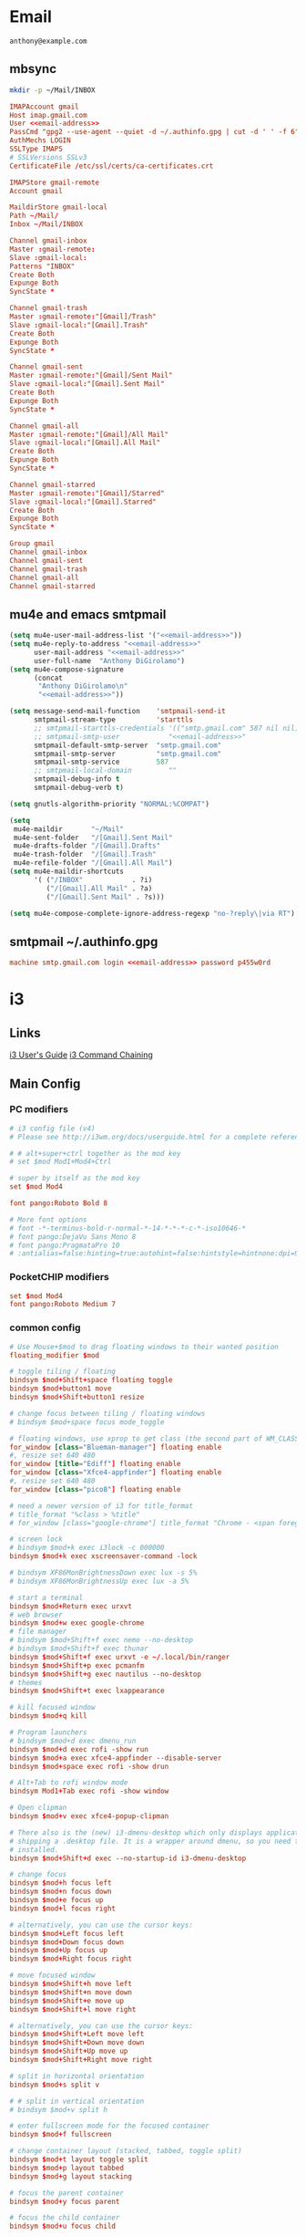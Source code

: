 #+STARTUP: content

* Email

 #+BEGIN_SRC fundamental :noweb-ref email-address
   anthony@example.com
 #+END_SRC

** mbsync

   #+BEGIN_SRC sh :results silent
     mkdir -p ~/Mail/INBOX
   #+END_SRC

   #+BEGIN_SRC conf :tangle ~/.mbsyncrc :noweb yes
     IMAPAccount gmail
     Host imap.gmail.com
     User <<email-address>>
     PassCmd "gpg2 --use-agent --quiet -d ~/.authinfo.gpg | cut -d ' ' -f 6"
     AuthMechs LOGIN
     SSLType IMAPS
     # SSLVersions SSLv3
     CertificateFile /etc/ssl/certs/ca-certificates.crt

     IMAPStore gmail-remote
     Account gmail

     MaildirStore gmail-local
     Path ~/Mail/
     Inbox ~/Mail/INBOX

     Channel gmail-inbox
     Master :gmail-remote:
     Slave :gmail-local:
     Patterns "INBOX"
     Create Both
     Expunge Both
     SyncState *

     Channel gmail-trash
     Master :gmail-remote:"[Gmail]/Trash"
     Slave :gmail-local:"[Gmail].Trash"
     Create Both
     Expunge Both
     SyncState *

     Channel gmail-sent
     Master :gmail-remote:"[Gmail]/Sent Mail"
     Slave :gmail-local:"[Gmail].Sent Mail"
     Create Both
     Expunge Both
     SyncState *

     Channel gmail-all
     Master :gmail-remote:"[Gmail]/All Mail"
     Slave :gmail-local:"[Gmail].All Mail"
     Create Both
     Expunge Both
     SyncState *

     Channel gmail-starred
     Master :gmail-remote:"[Gmail]/Starred"
     Slave :gmail-local:"[Gmail].Starred"
     Create Both
     Expunge Both
     SyncState *

     Group gmail
     Channel gmail-inbox
     Channel gmail-sent
     Channel gmail-trash
     Channel gmail-all
     Channel gmail-starred
   #+END_SRC

** mu4e and emacs smtpmail

   #+BEGIN_SRC emacs-lisp :tangle ~/.emacs.d/email-settings.el :noweb yes
     (setq mu4e-user-mail-address-list '("<<email-address>>"))
     (setq mu4e-reply-to-address "<<email-address>>"
           user-mail-address "<<email-address>>"
           user-full-name  "Anthony DiGirolamo")
     (setq mu4e-compose-signature
           (concat
            "Anthony DiGirolamo\n"
            "<<email-address>>"))

     (setq message-send-mail-function    'smtpmail-send-it
           smtpmail-stream-type          'starttls
           ;; smtpmail-starttls-credentials '(("smtp.gmail.com" 587 nil nil))
           ;; smtpmail-smtp-user            "<<email-address>>"
           smtpmail-default-smtp-server  "smtp.gmail.com"
           smtpmail-smtp-server          "smtp.gmail.com"
           smtpmail-smtp-service         587
           ;; smtpmail-local-domain         ""
           smtpmail-debug-info t
           smtpmail-debug-verb t)

     (setq gnutls-algorithm-priority "NORMAL:%COMPAT")

     (setq
      mu4e-maildir       "~/Mail"
      mu4e-sent-folder   "/[Gmail].Sent Mail"
      mu4e-drafts-folder "/[Gmail].Drafts"
      mu4e-trash-folder  "/[Gmail].Trash"
      mu4e-refile-folder "/[Gmail].All Mail")
     (setq mu4e-maildir-shortcuts
           '( ("/INBOX"            . ?i)
              ("/[Gmail].All Mail" . ?a)
              ("/[Gmail].Sent Mail" . ?s)))

     (setq mu4e-compose-complete-ignore-address-regexp "no-?reply\|via RT")
   #+END_SRC

** smtpmail ~/.authinfo.gpg

   #+BEGIN_SRC conf :tangle no :noweb yes
     machine smtp.gmail.com login <<email-address>> password p455w0rd
   #+END_SRC


* i3

** Links

  [[http://i3wm.org/docs/userguide.html][i3 User's Guide]]
  [[http://i3wm.org/docs/userguide.html#command_chaining][i3 Command Chaining]]


** Main Config

*** PC modifiers

   #+BEGIN_SRC conf :tangle (if (not amd/using-pocketchip) "~/.i3/config" "no") :mkdirp yes
     # i3 config file (v4)
     # Please see http://i3wm.org/docs/userguide.html for a complete reference!

     # # alt+super+ctrl together as the mod key
     # set $mod Mod1+Mod4+Ctrl

     # super by itself as the mod key
     set $mod Mod4

     font pango:Roboto Bold 8

     # More font options
     # font -*-terminus-bold-r-normal-*-14-*-*-*-c-*-iso10646-*
     # font pango:DejaVu Sans Mono 8
     # font pango:PragmataPro 10
     # :antialias=false:hinting=true:autohint=false:hintstyle=hintnone:dpi=96
   #+END_SRC

*** PocketCHIP modifiers

   #+BEGIN_SRC conf :tangle (if amd/using-pocketchip "~/.i3/config" "no") :mkdirp yes
     set $mod Mod4
     font pango:Roboto Medium 7
   #+END_SRC

*** common config

   #+BEGIN_SRC conf :tangle ~/.i3/config :mkdirp yes
     # Use Mouse+$mod to drag floating windows to their wanted position
     floating_modifier $mod

     # toggle tiling / floating
     bindsym $mod+Shift+space floating toggle
     bindsym $mod+button1 move
     bindsym $mod+Shift+button1 resize

     # change focus between tiling / floating windows
     # bindsym $mod+space focus mode_toggle

     # floating windows, use xprop to get class (the second part of WM_CLASS) or use title=
     for_window [class="Blueman-manager"] floating enable
     #, resize set 640 480
     for_window [title="Ediff"] floating enable
     for_window [class="Xfce4-appfinder"] floating enable
     #, resize set 640 480
     for_window [class="pico8"] floating enable

     # need a newer version of i3 for title_format
     # title_format "%class > %title"
     # for_window [class="google-chrome"] title_format "Chrome - <span foreground='red'>%title</span>"

     # screen lock
     # bindsym $mod+k exec i3lock -c 000000
     bindsym $mod+k exec xscreensaver-command -lock

     # bindsym XF86MonBrightnessDown exec lux -s 5%
     # bindsym XF86MonBrightnessUp exec lux -a 5%

     # start a terminal
     bindsym $mod+Return exec urxvt
     # web browser
     bindsym $mod+w exec google-chrome
     # file manager
     # bindsym $mod+Shift+f exec nemo --no-desktop
     # bindsym $mod+Shift+f exec thunar
     bindsym $mod+Shift+f exec urxvt -e ~/.local/bin/ranger
     bindsym $mod+Shift+p exec pcmanfm
     bindsym $mod+Shift+g exec nautilus --no-desktop
     # themes
     bindsym $mod+Shift+t exec lxappearance

     # kill focused window
     bindsym $mod+q kill

     # Program launchers
     # bindsym $mod+d exec dmenu_run
     bindsym $mod+d exec rofi -show run
     bindsym $mod+a exec xfce4-appfinder --disable-server
     bindsym $mod+space exec rofi -show drun

     # Alt+Tab to rofi window mode
     bindsym Mod1+Tab exec rofi -show window

     # Open clipman
     bindsym $mod+v exec xfce4-popup-clipman

     # There also is the (new) i3-dmenu-desktop which only displays applications
     # shipping a .desktop file. It is a wrapper around dmenu, so you need that
     # installed.
     bindsym $mod+Shift+d exec --no-startup-id i3-dmenu-desktop

     # change focus
     bindsym $mod+h focus left
     bindsym $mod+n focus down
     bindsym $mod+e focus up
     bindsym $mod+l focus right

     # alternatively, you can use the cursor keys:
     bindsym $mod+Left focus left
     bindsym $mod+Down focus down
     bindsym $mod+Up focus up
     bindsym $mod+Right focus right

     # move focused window
     bindsym $mod+Shift+h move left
     bindsym $mod+Shift+n move down
     bindsym $mod+Shift+e move up
     bindsym $mod+Shift+l move right

     # alternatively, you can use the cursor keys:
     bindsym $mod+Shift+Left move left
     bindsym $mod+Shift+Down move down
     bindsym $mod+Shift+Up move up
     bindsym $mod+Shift+Right move right

     # split in horizontal orientation
     bindsym $mod+s split v

     # # split in vertical orientation
     # bindsym $mod+v split h

     # enter fullscreen mode for the focused container
     bindsym $mod+f fullscreen

     # change container layout (stacked, tabbed, toggle split)
     bindsym $mod+t layout toggle split
     bindsym $mod+p layout tabbed
     bindsym $mod+g layout stacking

     # focus the parent container
     bindsym $mod+y focus parent

     # focus the child container
     bindsym $mod+u focus child

     # switch to workspace
     bindsym $mod+1 workspace 1
     bindsym $mod+2 workspace 2
     bindsym $mod+3 workspace 3
     bindsym $mod+4 workspace 4
     bindsym $mod+5 workspace 5
     bindsym $mod+6 workspace 6
     bindsym $mod+7 workspace 7
     bindsym $mod+8 workspace 8
     bindsym $mod+9 workspace 9
     bindsym $mod+0 workspace 10

     bindsym $mod+Tab workspace back_and_forth

     # move focused container to workspace
     bindsym $mod+Shift+1 move container to workspace 1
     bindsym $mod+Shift+2 move container to workspace 2
     bindsym $mod+Shift+3 move container to workspace 3
     bindsym $mod+Shift+4 move container to workspace 4
     bindsym $mod+Shift+5 move container to workspace 5
     bindsym $mod+Shift+6 move container to workspace 6
     bindsym $mod+Shift+7 move container to workspace 7
     bindsym $mod+Shift+8 move container to workspace 8
     bindsym $mod+Shift+9 move container to workspace 9
     bindsym $mod+Shift+0 move container to workspace 10

     bindsym $mod+Shift+Tab move container to workspace back_and_forth

     # reload the configuration file
     bindsym $mod+Shift+c reload
     # restart i3 inplace (preserves your layout/session, can be used to upgrade i3)
     bindsym $mod+Shift+r restart
     # exit i3 (logs you out of your X session)
     bindsym $mod+Shift+q exec "i3-nagbar -t warning -m 'You pressed the exit shortcut. Do you really want to exit i3? This will end your X session.' -b 'Yes, exit i3' 'i3-msg exit'"

     set $mode_change CHANGE: [h]orizontal  [v]ertical  [t]abbed  [s]tacked  [f]loat  [b]order  [g]rid  [o]nly
     bindsym $mod+c mode "$mode_change"

     mode "$mode_change" {
         bindsym t layout tabbed; mode "default"
         bindsym s layout stacking; mode "default"
         bindsym h layout splith; mode "default"
         bindsym v layout splitv; mode "default"

         bindsym p mode "$mode_change_parent"

         bindsym f floating toggle; mode "default"
         bindsym b border toggle; mode "default"

         bindsym o focus parent;  layout tabbed; focus child;   layout stacking; mode "default"
         bindsym g layout splitv; focus parent;  layout splith; focus child;     mode "default"

         bindsym Escape mode "default"
         bindsym Return mode "default"
         bindsym q mode "default"
     }

     set $mode_change_parent CHANGE PARENT: [h]orizontal  [v]ertical  [t]abbed  [s]tacked
     mode "$mode_change_parent" {
         bindsym t focus parent; layout tabbed;   focus child; mode "default"
         bindsym s focus parent; layout stacking; focus child; mode "default"
         bindsym h focus parent; layout splith;   focus child; mode "default"
         bindsym v focus parent; layout splitv;   focus child; mode "default"
         bindsym Escape mode "default"
         bindsym Return mode "default"
         bindsym q mode "default"
     }

     bindsym $mod+Shift+o resize shrink width 640 px or 25 ppt; focus right; resize grow width 640 px or 25 ppt; move right
     bindsym $mod+o focus left; focus parent; move right; move right; focus child; resize grow width 640 px or 25 ppt
     bindsym $mod+m move right; focus up; move left; focus right

     # Make the currently focused window a scratchpad
     bindsym $mod+Shift+minus move scratchpad
     # Show the first scratchpad window
     bindsym $mod+minus scratchpad show

     bindsym $mod+b border toggle

     # resize window (you can also use the mouse for that)
     mode "resize" {
             # These bindings trigger as soon as you enter the resize mode

             # Pressing left will shrink the window’s width.
             # Pressing right will grow the window’s width.
             # Pressing up will shrink the window’s height.
             # Pressing down will grow the window’s height.
             bindsym h resize shrink width 5 px or 5 ppt
             bindsym n resize grow height 5 px or 5 ppt
             bindsym e resize shrink height 5 px or 5 ppt
             bindsym l resize grow width 5 px or 5 ppt

             # same bindings, but for the arrow keys
             bindsym Left resize shrink width 5 px or 5 ppt
             bindsym Down resize grow height 5 px or 5 ppt
             bindsym Up resize shrink height 5 px or 5 ppt
             bindsym Right resize grow width 5 px or 5 ppt

             # back to normal: Enter or Escape or r
             bindsym Escape mode "default"
             bindsym Return mode "default"
             bindsym r mode "default"
             bindsym q mode "default"
     }

     bindsym $mod+r mode "resize"

     # Start i3bar to display a workspace bar (plus the system information i3status
     # finds out, if available)
     # bar {
     #         status_command i3status
     #         position bottom
     # }

     # border style for new windows: normal or pixel <<size>>
     # new_window normal
     new_window pixel 1
     # hide_edge_borders none|vertical|horizontal|both
     hide_edge_borders none

     # class                 border  backgr. text    indicator child_border
     # # numix chrome theme
     # client.focused          #2d2d2d #2d2d2d #00ffff #9575cd   #aa00ff
     # # last focused split
     # client.focused_inactive #424242 #424242 #969696 #292d2e   #222222
     # client.unfocused        #969696 #969696 #2d2d2d #484e50   #5f676a

     # # bright blue
     # # class                 border  backgr. text    indicator child_border
     # client.focused          #aae3fa #aae3fa #2196f3 #3f51b5   #FFFFFF
     # client.focused_inactive #FFFFFF #FFFFFF #37a4d6 #FFFFFF   #FFFFFF
     # client.unfocused        #FFFFFF #FFFFFF #EEEEEE #FFFFFF   #FFFFFF
     # client.urgent           #FFFFFF #ff9388 #ffffff #ff9388   #ff9388
     # client.background       #FFFFFF

     # # numix gray
     # # class                 border  backgr. text    indicator child_border
     # client.focused          #424242 #424242 #aae3fa #37a4d6   #424242
     # client.focused_inactive #2d2d2d #2d2d2d #37a4d6 #444444   #2d2d2d
     # client.unfocused        #2d2d2d #2d2d2d #777777 #444444   #2d2d2d
     # client.urgent           #2f343a #d64937 #ffffff #d64937   #d64937
     # client.background       #37474F

     # # numix blue
     # # class                 border  backgr. text    indicator child_border
     # client.focused          #37a4d6 #37a4d6 #2d2d2d #aae3fa   #37a4d6
     # client.focused_inactive #2d2d2d #2d2d2d #37a4d6 #444444   #2d2d2d
     # client.unfocused        #2d2d2d #2d2d2d #777777 #444444   #2d2d2d
     # client.urgent           #2f343a #d64937 #ffffff #d64937   #d64937
     # client.background       #37474F

     # # numix green
     # # class                 border  backgr. text    indicator child_border
     # client.focused          #0f9d58 #0f9d58 #2d2d2d #17f288   #0f9d58
     # client.focused_inactive #2d2d2d #2d2d2d #0f9d58 #444444   #2d2d2d
     # client.unfocused        #2d2d2d #2d2d2d #777777 #444444   #2d2d2d
     # client.urgent           #2f343a #d64937 #ffffff #d64937   #d64937
     # client.background       #37474F

     # # numix red
     # client.focused          #d64937 #d64937 #2d2d2d #ff9388   #d64937
     # client.focused_inactive #2d2d2d #2d2d2d #d64937 #444444   #2d2d2d
     # client.unfocused        #2d2d2d #2d2d2d #777777 #444444   #2d2d2d
     # client.urgent           #2f343a #ff3e2b #ffffff #ff3e2b   #ff3e2b
     # client.background       #37474F

     # Other Colors
     # bright blue
     # client.focused          #2196f3 #2196f3 #ffffff #9575cd   #aa00ff
     # client.focused_inactive #3f51b5 #3f51b5 #ffffff #484e50   #5f676a

     # bright blue background
     # class                 border  backgr. text    indicator child_border
     client.focused          #2196f3 #2196f3 #f5f5f5 #aa00ff   #2196f3
     client.focused_inactive #3f51b5 #3f51b5 #f5f5f5 #5f676a   #3f51b5
     client.unfocused        #f5f5f5 #f5f5f5 #969696 #f5f5f5   #f5f5f5
     client.urgent           #f5f5f5 #ff9388 #f5f5f5 #ff9388   #ff9388
     client.background       #f5f5f5

     # # bright blue text w/ gray background
     # # class                 border  backgr. text    indicator child_border
     # client.focused          #cccccc #cccccc #2196f3 #aa00ff   #2196f3
     # client.focused_inactive #cccccc #cccccc #3f51b5 #5f676a   #3f51b5
     # client.unfocused        #f5f5f5 #f5f5f5 #969696 #f5f5f5   #f5f5f5
     # client.urgent           #f5f5f5 #ff9388 #f5f5f5 #ff9388   #ff9388
     # client.background       #f5f5f5

     # grayish
     # client.focused          #607d8b #607d8b #ffffff #9575cd   #aa00ff
     # client.focused_inactive #455a64 #455a64 #ffffff #484e50   #5f676a

     # flatui green/teal
     # client.focused          #1abc9c #1abc9c #ffffff #9575cd   #aa00ff
     # client.focused_inactive #8cddcd #8cddcd #ffffff #484e50   #5f676a

     # client.placeholder      #000000 #0c0c0c #ffffff #000000   #0c0c0c

     exec urxvt
   #+END_SRC

*** PC start-up apps

   #+BEGIN_SRC conf :tangle (if (not amd/using-pocketchip) "~/.i3/config" "no") :mkdirp yes
     # exec --no-startup-id xset r rate 200 30
     # exec --no-startup-id feh --bg-fill $HOME/Pictures/autum.jpg

     # exec nm-applet
     # exec blueman-applet

     # exec xfce4-clipman

     # exec cinnamon-settings-daemon # use lxappearance instead

     # exec xscreensaver

     # exec --no-startup-id xinput set-prop "anthony’s trackpad" "Synaptics Two-Finger Scrolling" 1, 1
     # exec --no-startup-id xinput set-prop "anthony’s trackpad" "Synaptics Scrolling Distance" -156, -156
   #+END_SRC


** i3status

   #+NAME: interface
   #+BEGIN_SRC sh :cache yes
     ls /proc/sys/net/ipv4/conf/ | grep -v -E '(all|lo|default)'
   #+END_SRC

   #+BEGIN_SRC conf :tangle ~/.i3status.conf :noweb yes
     # i3status configuration file.
     # see "man i3status" for documentation.

     # It is important that this file is edited as UTF-8.
     # The following line should contain a sharp s:
     # ß
     # If the above line is not correctly displayed, fix your editor first!

     general {
             colors = true
             interval = 5
     }

     # order += "disk /"
     # order += "run_watch DHCP"
     # order += "run_watch VPN"
     order += "wireless wlan0"
     order += "ethernet <<interface()>>"
     order += "ipv6"
     # order += "battery 0"
     order += "load"
     order += "tztime local"

     wireless wlan0 {
             format_up = "wifi: (%quality at %essid) %ip"
             format_down = "wifi: down"
     }

     ethernet <<interface()>> {
             # if you use %speed, i3status requires root privileges
             format_up = "eth: %ip (%speed)"
             format_down = "eth: down"
     }

     battery 0 {
             format = "%status %percentage %remaining"
     }

     run_watch DHCP {
             pidfile = "/var/run/dhclient*.pid"
     }

     run_watch VPN {
             pidfile = "/var/run/vpnc/pid"
     }

     tztime local {
             format = "%Y-%m-%d %H:%M"
     }

     load {
             format = "%1min"
     }

     disk "/" {
             format = "%avail"
     }
   #+END_SRC


* Fish

  #+BEGIN_SRC fish :tangle "~/.config/fish/config.fish" :mkdirp yes
    function fish_title
      true
    end

    function fish_user_key_bindings
      # Default Bindings
      #   Alt+Up or Down to move through last argument history
      #   Alt+Left or Right to move through dirhist

      # Alt+Ctrl+n or e to move through last argument history
      bind \e\cn history-token-search-forward
      bind \e\ce history-token-search-backward
      bind -M insert \e\cn history-token-search-forward
      bind -M insert \e\ce history-token-search-backward

      # Alt+Ctrl+h or l to move through dirhist
      bind \e\ch prevd-or-backward-word
      bind \e\cl nextd-or-forward-word
      bind -M insert \e\ch prevd-or-backward-word
      bind -M insert \e\cl nextd-or-forward-word

      # Ctrl-e accept current completion
      bind -M insert \ce forward-char

      # sync history accross sessions before reverse history search
      bind -k up 'history --merge; up-or-search'
      bind -M insert -k up 'history --merge; up-or-search'

      # Also Use Ctrl-p and Ctrl-n for reverse history search
      bind -M insert \cp 'history --merge; up-or-search'
      bind -M insert \cn down-or-search
      bind \cp 'history --merge; up-or-search'
      bind \cn down-or-search
    end

    if set -q INSIDE_EMACS
      fish_default_key_bindings
    else
      fish_vi_key_bindings
    end

    # Prepend PATH variable
    set -x PATH $HOME/.local/bin $PATH
    set -x PATH $HOME/.rbenv/bin $PATH
    set -x PATH $HOME/.cargo/bin $PATH
    set -x PATH $HOME/.luarocks/bin $PATH
    set -x PATH $HOME/.npm-packages/bin $PATH
    set -x fish_color_history_current yellow
    set -x SHELL fish

    function set-my-aliases
      alias lltr='ll -tr'
      alias llsr='ll -Sr'
      alias lla='ls -lha'
      alias ll='ls -lh'
      alias la='ls -a'
      alias l='ls -CF'

      alias u='cd ..'

      alias gll='git log --abbrev-commit --graph --decorate --date=relative --all --pretty=format:\'%Cred%h%Creset -%C(yellow)%d%Creset %s %Cgreen(%cr) %C(bold blue)<%an>%Creset\''
      alias gs='git status'
      alias ga='git add'
      alias gc='git commit'
      alias gca='git commit -a'
      alias gwd='git diff'
      alias gwdc='git diff --cached'
      alias gp='git pull'
      alias gpp='git push'
      alias gco='git checkout'

      # fish specific aliases
      alias o=prevd
      alias d=dirh
      alias pd=prevd
      alias nd=nextd

      function h --description "merge history from other sessions and display with less"
        history --merge
        history
      end

      function setinputprefs
        xset r rate 200 30
        if xinput list --name-only | grep -qs 'anthony’s trackpad'
          xinput set-prop 'anthony’s trackpad' 'Synaptics Two-Finger Scrolling' 1, 1
          xinput set-prop 'anthony’s trackpad' 'Synaptics Scrolling Distance' -156, -156
        end
      end

      function continually-setinputprefs
        while true
          setinputprefs
          sleep 180
        end
      end

      function setgitauthor
        git config user.name "AnthonyDiGirolamo"
        git config user.email "anthony.digirolamo@gmail.com"
      end

      # Disable CTRL-S Freeze
      stty -ixon
      alias v='vim'
      alias tmux='tmux -2'

      if test -d $EMACSHOMEPREFIX
        set -x PATH $EMACSHOMEPREFIX $PATH
      end

      if string match -q -r 'Darwin' (uname -a)
        alias emacs='/Applications/Emacs.app/Contents/MacOS/Emacs'
      end

      alias ew="emacs-w32 &"
      alias e="emacs -nw"
      alias eg="emacs &"
      alias ed="emacs --daemon"
      alias ec="emacsclient --alternate-editor='' -nw"
      alias ecg="emacsclient --alternate-editor='' --no-wait --create-frame"

      set -x EDITOR "vim"

      if which emacsclient 1>/dev/null
        if test -z $DISPLAY
            # no display
            set -x EDITOR "emacsclient --alternate-editor='' -nw"
        else
            # display set
            set -x EDITOR "emacsclient --alternate-editor='' --no-wait --create-frame"
        end
      end

      set -x VISUAL $EDITOR
    end
    set-my-aliases

    # function dl --description "always vertical dirh"
    #   for dir in $dirprev
    #     echo $dir
    #   end
    #   set_color cyan
    #   echo (pwd)
    #   set_color normal
    #   for dir in $dirnext
    #     echo $dir
    #   end
    # end

    # Prompt Setup
    set using_android 0
    if string match -q -r 'Android' (uname -a)
      set using_android 1
    end

    set powerline_right_arrow ''
    if set -q INSIDE_EMACS; or string match -q -r 'raspberrypi|chip' (uname -a)
      set powerline_right_arrow ''
    end

    set powerline_insert 5f5fff
    set powerline_blue1 5f87ff
    set powerline_blue2 87afff
    set powerline_blue3 dfdfff

    function fish_prompt
      set_color -b $powerline_blue1 black
      if test 1 != $using_android
        printf ' %s@%s ' (whoami) (hostname|cut -d .  -f 1)
      else
        echo -n ' '
      end

      set_color -b $powerline_blue2 $powerline_blue1
      echo -n $powerline_right_arrow

      set_color -b $powerline_blue2 black
      echo -n '' (prompt_pwd) ''

      # if test -e .git
      if set branch (git rev-parse --abbrev-ref HEAD 2>/dev/null)
        set_color -b $powerline_blue3 $powerline_blue2
        echo -n $powerline_right_arrow

        set_color -b $powerline_blue3 black
        echo -n '' $branch ''

        set_color -b normal $powerline_blue3
        echo -n $powerline_right_arrow
      else
        set_color -b normal $powerline_blue2
        echo -n $powerline_right_arrow
      end

      echo -n ' '
      set_color normal
    end

    # The fish_mode_prompt function is prepended to the prompt
    function fish_mode_prompt --description "Displays the current mode"
      # Do nothing if not in vi mode
      if test "$fish_key_bindings" = "fish_vi_key_bindings"
        switch $fish_bind_mode
          case default
            set_color --bold --background red white
            echo ' N '
            set_color --background $powerline_blue1 red
          case insert
            set_color --bold --background $powerline_insert white
            echo ' I '
            set_color --background $powerline_blue1 $powerline_insert
          case replace-one
            set_color --bold --background green white
            echo ' R '
            set_color --background $powerline_blue1 green
          case visual
            set_color --bold --background magenta white
            echo ' V '
            set_color --background $powerline_blue1 magenta
        end
        echo $powerline_right_arrow
      end
        set_color normal
    end

    function source-bash-aliases --description "Try to source bash aliases, not fully working"
      bash -i -c 'alias' > ~/.active_aliases
      for line in (cat ~/.active_aliases) # | grep 'vim\|emacs'
        set_color -b normal $powerline_blue2
        echo $line
        set_color -b normal normal
        eval "$line"
      end
      rm -f ~/.active_aliases
    end
  #+END_SRC


* Ranger

  - http://ranger.nongnu.org/
  - https://github.com/ranger/ranger

  #+BEGIN_SRC conf :tangle "~/.config/ranger/rc.conf" :mkdirp yes
    # ===================================================================
    # This file contains the default startup commands for ranger.
    # To change them, it is recommended to create the file
    # ~/.config/ranger/rc.conf and add your custom commands there.
    #
    # If you copy this whole file there, you may want to set the environment
    # variable RANGER_LOAD_DEFAULT_RC to FALSE to avoid loading it twice.
    #
    # The purpose of this file is mainly to define keybindings and settings.
    # For running more complex python code, please create a plugin in "plugins/" or
    # a command in "commands.py".
    #
    # Each line is a command that will be run before the user interface
    # is initialized.  As a result, you can not use commands which rely
    # on the UI such as :delete or :mark.
    # ===================================================================

    # ===================================================================
    # == Options
    # ===================================================================

    # Which viewmode should be used?  Possible values are:
    #     miller: Use miller columns which show multiple levels of the hierarchy
    #     multipane: Midnight-commander like multipane view showing all tabs next
    #                to each other
    set viewmode miller
    #set viewmode multipane

    # How many columns are there, and what are their relative widths?
    set column_ratios 1,3,4

    # Which files should be hidden? (regular expression)
    set hidden_filter ^\.|\.(?:pyc|pyo|bak|swp)$|^lost\+found$|^__(py)?cache__$

    # Show hidden files? You can toggle this by typing 'zh'
    set show_hidden false

    # Ask for a confirmation when running the "delete" command?
    # Valid values are "always", "never", "multiple" (default)
    # With "multiple", ranger will ask only if you delete multiple files at once.
    set confirm_on_delete multiple

    # Which script is used to generate file previews?
    # ranger ships with scope.sh, a script that calls external programs (see
    # README.md for dependencies) to preview images, archives, etc.
    set preview_script ~/.config/ranger/scope.sh

    # Use the external preview script or display simple plain text or image previews?
    set use_preview_script true

    # Automatically count files in the directory, even before entering them?
    set automatically_count_files true

    # Open all images in this directory when running certain image viewers
    # like feh or sxiv?  You can still open selected files by marking them.
    set open_all_images true

    # Be aware of version control systems and display information.
    set vcs_aware false

    # State of the three backends git, hg, bzr. The possible states are
    # disabled, local (only show local info), enabled (show local and remote
    # information).
    set vcs_backend_git enabled
    set vcs_backend_hg disabled
    set vcs_backend_bzr disabled

    # Use one of the supported image preview protocols
    set preview_images true

    # Set the preview image method. Supported methods:
    #
    # * w3m (default):
    #   Preview images in full color with the external command "w3mimgpreview"?
    #   This requires the console web browser "w3m" and a supported terminal.
    #   It has been successfully tested with "xterm" and "urxvt" without tmux.
    #
    # * iterm2:
    #   Preview images in full color using iTerm2 image previews
    #   (http://iterm2.com/images.html). This requires using iTerm2 compiled
    #   with image preview support.
    #
    # * urxvt:
    #   Preview images in full color using urxvt image backgrounds. This
    #   requires using urxvt compiled with pixbuf support.
    #
    # * urxvt-full:
    #   The same as urxvt but utilizing not only the preview pane but the
    #   whole terminal window.
    set preview_images_method urxvt

    # Use a unicode "..." character to mark cut-off filenames?
    set unicode_ellipsis false

    # Show dotfiles in the bookmark preview box?
    set show_hidden_bookmarks true

    # Which colorscheme to use?  These colorschemes are available by default:
    # default, jungle, snow, solarized
    set colorscheme default

    # Preview files on the rightmost column?
    # And collapse (shrink) the last column if there is nothing to preview?
    set preview_files true
    set preview_directories true
    set collapse_preview true

    # Save the console history on exit?
    set save_console_history true

    # Draw the status bar on top of the browser window (default: bottom)
    set status_bar_on_top false

    # Draw a progress bar in the status bar which displays the average state of all
    # currently running tasks which support progress bars?
    set draw_progress_bar_in_status_bar true

    # Draw borders around columns?
    set draw_borders false

    # Display the directory name in tabs?
    set dirname_in_tabs false

    # Enable the mouse support?
    set mouse_enabled true

    # Display the file size in the main column or status bar?
    set display_size_in_main_column true
    set display_size_in_status_bar true

    # Display files tags in all columns or only in main column?
    set display_tags_in_all_columns true

    # Set a title for the window?
    set update_title false

    # Set the title to "ranger" in the tmux program?
    set update_tmux_title false

    # Shorten the title if it gets long?  The number defines how many
    # directories are displayed at once, 0 turns off this feature.
    set shorten_title 3

    # Abbreviate $HOME with ~ in the titlebar (first line) of ranger?
    set tilde_in_titlebar false

    # How many directory-changes or console-commands should be kept in history?
    set max_history_size 20
    set max_console_history_size 50

    # Try to keep so much space between the top/bottom border when scrolling:
    set scroll_offset 8

    # Flush the input after each key hit?  (Noticeable when ranger lags)
    set flushinput true

    # Padding on the right when there's no preview?
    # This allows you to click into the space to run the file.
    set padding_right true

    # Save bookmarks (used with mX and `X) instantly?
    # This helps to synchronize bookmarks between multiple ranger
    # instances but leads to *slight* performance loss.
    # When false, bookmarks are saved when ranger is exited.
    set autosave_bookmarks true

    # You can display the "real" cumulative size of directories by using the
    # command :get_cumulative_size or typing "dc".  The size is expensive to
    # calculate and will not be updated automatically.  You can choose
    # to update it automatically though by turning on this option:
    set autoupdate_cumulative_size false

    # Turning this on makes sense for screen readers:
    set show_cursor false

    # One of: size, natural, basename, atime, ctime, mtime, type, random
    set sort natural

    # Additional sorting options
    set sort_reverse false
    set sort_case_insensitive true
    set sort_directories_first true
    set sort_unicode false

    # Enable this if key combinations with the Alt Key don't work for you.
    # (Especially on xterm)
    set xterm_alt_key false

    # Whether to include bookmarks in cd command
    set cd_bookmarks true

    # Avoid previewing files larger than this size, in bytes.  Use a value of 0 to
    # disable this feature.
    set preview_max_size 0

    # Add the highlighted file to the path in the titlebar
    set show_selection_in_titlebar true

    # The delay that ranger idly waits for user input, in milliseconds, with a
    # resolution of 100ms.  Lower delay reduces lag between directory updates but
    # increases CPU load.
    set idle_delay 2000

    # When the metadata manager module looks for metadata, should it only look for
    # a ".metadata.json" file in the current directory, or do a deep search and
    # check all directories above the current one as well?
    set metadata_deep_search false

    # Clear all existing filters when leaving a directory
    set clear_filters_on_dir_change false

    # Disable displaying line numbers in main column
    set line_numbers false

    # ===================================================================
    # == Local Options
    # ===================================================================
    # You can set local options that only affect a single directory.

    # Examples:
    # setlocal path=~/downloads sort mtime

    # ===================================================================
    # == Command Aliases in the Console
    # ===================================================================

    alias e    edit
    alias q    quit
    alias q!   quitall
    alias qa   quitall
    alias qall quitall
    alias setl setlocal

    alias filter     scout -prt
    alias find       scout -aeit
    alias mark       scout -mr
    alias unmark     scout -Mr
    alias search     scout -rs
    alias search_inc scout -rts
    alias travel     scout -aefiklst

    # ===================================================================
    # == Define keys for the browser
    # ===================================================================

    # Basic
    map     Q quit!
    map     q quit
    copymap q ZZ ZQ

    map R     reload_cwd
    map <C-r> reset
    map <C-l> redraw_window
    map <C-c> abort
    map <esc> change_mode normal
    map ~ set viewmode!

    map i display_file
    map ? help
    map W display_log
    map w taskview_open
    map S shell $SHELL

    map :  console
    map ;  console
    map !  console shell%space
    map @  console -p6 shell  %%s
    map #  console shell -p%space
    map s  console shell%space
    map r  chain draw_possible_programs; console open_with%%space
    map f  console find%space
    map cd console cd%space

    # Change the line mode
    map Mf linemode filename
    map Mi linemode fileinfo
    map Mm linemode mtime
    map Mp linemode permissions
    map Ms linemode sizemtime
    map Mt linemode metatitle

    # Tagging / Marking
    map t       tag_toggle
    map ut      tag_remove
    map "<any>  tag_toggle tag=%any
    map <Space> mark_files toggle=True
    map v       mark_files all=True toggle=True
    map uv      mark_files all=True val=False
    map V       toggle_visual_mode
    map uV      toggle_visual_mode reverse=True

    # For the nostalgics: Midnight Commander bindings
    map <F1> help
    map <F3> display_file
    map <F4> edit
    map <F5> copy
    map <F6> cut
    map <F7> console mkdir%space
    map <F8> console delete
    map <F10> exit

    # In case you work on a keyboard with dvorak layout
    map <UP>       move up=1
    map <DOWN>     move down=1
    map <LEFT>     move left=1
    map <RIGHT>    move right=1
    map <HOME>     move to=0
    map <END>      move to=-1
    map <PAGEDOWN> move down=1   pages=True
    map <PAGEUP>   move up=1     pages=True
    map <CR>       move right=1
    #map <DELETE>   console delete
    map <INSERT>   console touch%space

    # VIM-like
    copymap <UP>       e
    copymap <DOWN>     n
    copymap <LEFT>     h
    copymap <RIGHT>    l
    copymap <HOME>     gg
    copymap <END>      G
    copymap <PAGEDOWN> <C-F>
    copymap <PAGEUP>   <C-B>

    map N  move down=0.5  pages=True
    map E  move up=0.5    pages=True
    copymap N <C-D>
    copymap E <C-U>

    # Jumping around
    map H     history_go -1
    map L     history_go 1
    map ]     move_parent 1
    map [     move_parent -1
    map }     traverse

    map gh cd ~
    map ge cd /etc
    map gu cd /usr
    map gd cd /dev
    map gl cd -r .
    map gL cd -r %f
    map go cd /opt
    map gv cd /var
    map gm cd /media
    map gM cd /mnt
    map gs cd /srv
    map gr cd /
    map gR eval fm.cd(ranger.RANGERDIR)
    map g/ cd /
    map g? cd /usr/share/doc/ranger

    # External Programs
    # map E  edit
    map du shell -p du --max-depth=1 -h --apparent-size
    map dU shell -p du --max-depth=1 -h --apparent-size | sort -rh
    map yp shell -f echo -n %d/%f | xsel -i; xsel -o | xsel -i -b
    map yd shell -f echo -n %d    | xsel -i; xsel -o | xsel -i -b
    map yn shell -f echo -n %f    | xsel -i; xsel -o | xsel -i -b

    # Filesystem Operations
    map =  chmod

    map cw console rename%space
    map a  rename_append
    map A  eval fm.open_console('rename ' + fm.thisfile.relative_path.replace("%", "%%"))
    map I  eval fm.open_console('rename ' + fm.thisfile.relative_path.replace("%", "%%"), position=7)

    map pp paste
    map po paste overwrite=True
    map pP paste append=True
    map pO paste overwrite=True append=True
    map pl paste_symlink relative=False
    map pL paste_symlink relative=True
    map phl paste_hardlink
    map pht paste_hardlinked_subtree

    map dD console delete

    map dd cut
    map ud uncut
    map da cut mode=add
    map dr cut mode=remove
    map dt cut mode=toggle

    map yy copy
    map uy uncut
    map ya copy mode=add
    map yr copy mode=remove
    map yt copy mode=toggle

    # Temporary workarounds
    map dgg eval fm.cut(dirarg=dict(to=0), narg=quantifier)
    map dG  eval fm.cut(dirarg=dict(to=-1), narg=quantifier)
    map dj  eval fm.cut(dirarg=dict(down=1), narg=quantifier)
    map dk  eval fm.cut(dirarg=dict(up=1), narg=quantifier)
    map ygg eval fm.copy(dirarg=dict(to=0), narg=quantifier)
    map yG  eval fm.copy(dirarg=dict(to=-1), narg=quantifier)
    map yj  eval fm.copy(dirarg=dict(down=1), narg=quantifier)
    map yk  eval fm.copy(dirarg=dict(up=1), narg=quantifier)

    # Searching
    map /  console search%space
    map k  search_next
    map K  search_next forward=False
    map ct search_next order=tag
    map cs search_next order=size
    map ci search_next order=mimetype
    map cc search_next order=ctime
    map cm search_next order=mtime
    map ca search_next order=atime

    # Tabs
    map <C-n>     tab_new ~
    map <C-w>     tab_close
    map <TAB>     tab_move 1
    map <S-TAB>   tab_move -1
    map <A-Right> tab_move 1
    map <A-Left>  tab_move -1
    map gt        tab_move 1
    map gT        tab_move -1
    map gn        tab_new ~
    map gc        tab_close
    map uq        tab_restore
    map <a-1>     tab_open 1
    map <a-2>     tab_open 2
    map <a-3>     tab_open 3
    map <a-4>     tab_open 4
    map <a-5>     tab_open 5
    map <a-6>     tab_open 6
    map <a-7>     tab_open 7
    map <a-8>     tab_open 8
    map <a-9>     tab_open 9

    # Sorting
    map or set sort_reverse!
    map oz set sort=random
    map os chain set sort=size;      set sort_reverse=False
    map ob chain set sort=basename;  set sort_reverse=False
    map on chain set sort=natural;   set sort_reverse=False
    map om chain set sort=mtime;     set sort_reverse=False
    map oc chain set sort=ctime;     set sort_reverse=False
    map oa chain set sort=atime;     set sort_reverse=False
    map ot chain set sort=type;      set sort_reverse=False
    map oe chain set sort=extension; set sort_reverse=False

    map oS chain set sort=size;      set sort_reverse=True
    map oB chain set sort=basename;  set sort_reverse=True
    map oN chain set sort=natural;   set sort_reverse=True
    map oM chain set sort=mtime;     set sort_reverse=True
    map oC chain set sort=ctime;     set sort_reverse=True
    map oA chain set sort=atime;     set sort_reverse=True
    map oT chain set sort=type;      set sort_reverse=True
    map oE chain set sort=extension; set sort_reverse=True

    map dc get_cumulative_size

    # Settings
    map zc    set collapse_preview!
    map zd    set sort_directories_first!
    map zh    set show_hidden!
    map <C-h> set show_hidden!
    map zI    set flushinput!
    map zi    set preview_images!
    map zm    set mouse_enabled!
    map zp    set preview_files!
    map zP    set preview_directories!
    map zs    set sort_case_insensitive!
    map zu    set autoupdate_cumulative_size!
    map zv    set use_preview_script!
    map zf    console filter%space

    # Bookmarks
    map `<any>  enter_bookmark %any
    map '<any>  enter_bookmark %any
    map m<any>  set_bookmark %any
    map um<any> unset_bookmark %any

    map m<bg>   draw_bookmarks
    copymap m<bg>  um<bg> `<bg> '<bg>

    # Generate all the chmod bindings with some python help:
    eval for arg in "rwxXst": cmd("map +u{0} shell -f chmod u+{0} %s".format(arg))
    eval for arg in "rwxXst": cmd("map +g{0} shell -f chmod g+{0} %s".format(arg))
    eval for arg in "rwxXst": cmd("map +o{0} shell -f chmod o+{0} %s".format(arg))
    eval for arg in "rwxXst": cmd("map +a{0} shell -f chmod a+{0} %s".format(arg))
    eval for arg in "rwxXst": cmd("map +{0}  shell -f chmod u+{0} %s".format(arg))

    eval for arg in "rwxXst": cmd("map -u{0} shell -f chmod u-{0} %s".format(arg))
    eval for arg in "rwxXst": cmd("map -g{0} shell -f chmod g-{0} %s".format(arg))
    eval for arg in "rwxXst": cmd("map -o{0} shell -f chmod o-{0} %s".format(arg))
    eval for arg in "rwxXst": cmd("map -a{0} shell -f chmod a-{0} %s".format(arg))
    eval for arg in "rwxXst": cmd("map -{0}  shell -f chmod u-{0} %s".format(arg))

    # ===================================================================
    # == Define keys for the console
    # ===================================================================
    # Note: Unmapped keys are passed directly to the console.

    # Basic
    cmap <tab>   eval fm.ui.console.tab()
    cmap <s-tab> eval fm.ui.console.tab(-1)
    cmap <ESC>   eval fm.ui.console.close()
    cmap <CR>    eval fm.ui.console.execute()
    cmap <C-l>   redraw_window

    copycmap <ESC> <C-c>
    copycmap <CR>  <C-j>

    # Move around
    cmap <up>    eval fm.ui.console.history_move(-1)
    cmap <down>  eval fm.ui.console.history_move(1)
    cmap <left>  eval fm.ui.console.move(left=1)
    cmap <right> eval fm.ui.console.move(right=1)
    cmap <home>  eval fm.ui.console.move(right=0, absolute=True)
    cmap <end>   eval fm.ui.console.move(right=-1, absolute=True)
    cmap <a-left>   eval fm.ui.console.move_word(left=1)
    cmap <a-right>  eval fm.ui.console.move_word(right=1)

    # Line Editing
    cmap <backspace>  eval fm.ui.console.delete(-1)
    cmap <delete>     eval fm.ui.console.delete(0)
    cmap <C-w>        eval fm.ui.console.delete_word()
    cmap <A-d>        eval fm.ui.console.delete_word(backward=False)
    cmap <C-k>        eval fm.ui.console.delete_rest(1)
    cmap <C-u>        eval fm.ui.console.delete_rest(-1)
    cmap <C-y>        eval fm.ui.console.paste()

    # And of course the emacs way
    copycmap <up>        <C-p>
    copycmap <down>      <C-n>
    copycmap <left>      <C-b>
    copycmap <right>     <C-f>
    copycmap <home>      <C-a>
    copycmap <end>       <C-e>
    copycmap <delete>    <C-d>
    copycmap <backspace> <C-h>

    # Note: There are multiple ways to express backspaces.  <backspace> (code 263)
    # and <backspace2> (code 127).  To be sure, use both.
    copycmap <backspace> <backspace2>

    # This special expression allows typing in numerals:
    cmap <allow_quantifiers> false

    # ===================================================================
    # == Pager Keybindings
    # ===================================================================

    # Movement
    pmap  <down>      pager_move  down=1
    pmap  <up>        pager_move  up=1
    pmap  <left>      pager_move  left=4
    pmap  <right>     pager_move  right=4
    pmap  <home>      pager_move  to=0
    pmap  <end>       pager_move  to=-1
    pmap  <pagedown>  pager_move  down=1.0  pages=True
    pmap  <pageup>    pager_move  up=1.0    pages=True
    pmap  <C-d>       pager_move  down=0.5  pages=True
    pmap  <C-u>       pager_move  up=0.5    pages=True

    copypmap <UP>       e  <C-p>
    copypmap <DOWN>     n  <C-n> <CR>
    copypmap <LEFT>     h
    copypmap <RIGHT>    l
    copypmap <HOME>     g
    copypmap <END>      G
    copypmap <C-d>      d
    copypmap <C-u>      u
    copypmap <PAGEDOWN>    f  <C-F>  <Space>
    copypmap <PAGEUP>   p  b  <C-B>

    # Basic
    pmap     <C-l> redraw_window
    pmap     <ESC> pager_close
    copypmap <ESC> q Q i <F3>
    pmap E      edit_file

    # ===================================================================
    # == Taskview Keybindings
    # ===================================================================

    # Movement
    tmap <up>        taskview_move up=1
    tmap <down>      taskview_move down=1
    tmap <home>      taskview_move to=0
    tmap <end>       taskview_move to=-1
    tmap <pagedown>  taskview_move down=1.0  pages=True
    tmap <pageup>    taskview_move up=1.0    pages=True
    tmap <C-d>       taskview_move down=0.5  pages=True
    tmap <C-u>       taskview_move up=0.5    pages=True

    copytmap <UP>       e  <C-p>
    copytmap <DOWN>     n  <C-n> <CR>
    copytmap <HOME>     g
    copytmap <END>      G
    copytmap <C-u>      u
    copytmap <PAGEDOWN>    f  <C-F>  <Space>
    copytmap <PAGEUP>   p  b  <C-B>

    # Changing priority and deleting tasks
    tmap N          eval -q fm.ui.taskview.task_move(-1)
    tmap E          eval -q fm.ui.taskview.task_move(0)
    tmap dd         eval -q fm.ui.taskview.task_remove()
    tmap <pagedown> eval -q fm.ui.taskview.task_move(-1)
    tmap <pageup>   eval -q fm.ui.taskview.task_move(0)
    tmap <delete>   eval -q fm.ui.taskview.task_remove()

    # Basic
    tmap <C-l> redraw_window
    tmap <ESC> taskview_close
    copytmap <ESC> q Q w <C-c>
  #+END_SRC


* GTK & Gnome Settings

** GTK Icon Sizes for hidpi

   #+BEGIN_SRC sh
     xfconf-query -c xsettings -p /Gtk/IconSizes -s "gtk-menu=48,48:gtk-small-toolbar=48,48:gtk-large-toolbar=64,64:gtk-button=48,48:gtk-dnd=64,64:gtk-dialog=128,128"
     ToolbarIconSize 3
   #+END_SRC

** Gnome Window Modifier key

   #+BEGIN_SRC sh
     gsettings set org.gnome.desktop.wm.preferences resize-with-right-button true
     gsettings set org.gnome.desktop.wm.preferences mouse-button-modifier '<Alt>'
   #+END_SRC


* Alacritty

  https://github.com/jwilm/alacritty

  #+BEGIN_SRC yaml :tangle "~/.config/alacritty/alacritty.yml" :mkdirp yes
    # Configuration for Alacritty, the GPU enhanced terminal emulator


    # Any items in the `env` entry below will be added as
    # environment variables. Some entries may override variables
    # set by alacritty it self.
    env:
      # TERM env customization.
      #
      # If this property is not set, alacritty will set it to xterm-256color.
      #
      # Note that some xterm terminfo databases don't declare support for italics.
      # You can verify this by checking for the presence of `smso` and `sitm` in
      # `infocmp xterm-256color`.
      TERM: xterm-256color

    # Window dimensions in character columns and lines
    # (changes require restart)
    window:
      dimensions:
        columns: 80
        lines: 24

    # Adds this many blank pixels of padding around the window
    # Units are physical pixels; this is not DPI aware.
    # (change requires restart)
      padding:
        x: 2
        y: 2

    # Display tabs using this many cells (changes require restart)
    tabspaces: 8

    # When true, bold text is drawn using the bright variant of colors.
    draw_bold_text_with_bright_colors: true

    # Font configuration (changes require restart)
    #
    # Important font attributes like antialiasing, subpixel aa, and hinting can be
    # controlled through fontconfig. Specifically, the following attributes should
    # have an effect:
    #
    # * hintstyle
    # * antialias
    # * lcdfilter
    # * rgba
    #
    # For instance, if you wish to disable subpixel antialiasing, you might set the
    # rgba property to "none". If you wish to completely disable antialiasing, you
    # can set antialias to false.
    #
    # Please see these resources for more information on how to use fontconfig
    #
    # * https://wiki.archlinux.org/index.php/font_configuration#Fontconfig_configuration
    # * file:///usr/share/doc/fontconfig/fontconfig-user.html
    font:
      # The normal (roman) font face to use.
      normal:
        family: PragmataProMono # should be "Menlo" or something on macOS.
        # Style can be specified to pick a specific face.
        # style: Regular

      # The bold font face
      bold:
        family: PragmataProMono # should be "Menlo" or something on macOS.
        # Style can be specified to pick a specific face.
        # style: Bold

      # The italic font face
      italic:
        family: PragmataProMono # should be "Menlo" or something on macOS.
        # Style can be specified to pick a specific face.
        # style: Italic

      # Point size of the font
      size: 18.0

      # Offset is the extra space around each character. offset.y can be thought of
      # as modifying the linespacing, and offset.x as modifying the letter spacing.
      offset:
        x: -1
        y: 0

      # Glyph offset determines the locations of the glyphs within their cells with
      # the default being at the bottom. Increase the x offset to move the glyph to
      # the right, increase the y offset to move the glyph upward.
      glyph_offset:
        x: 0
        y: 0

      # OS X only: use thin stroke font rendering. Thin strokes are suitable
      # for retina displays, but for non-retina you probably want this set to
      # false.
      use_thin_strokes: true

    # Should display the render timer
    render_timer: false

    # Use custom cursor colors. If true, display the cursor in the cursor.foreground
    # and cursor.background colors, otherwise invert the colors of the cursor.
    custom_cursor_colors: false

    # Colors (Tomorrow Night Bright)
    colors:
      # Default colors
      primary:
        background: '0x2d2d2d'
        foreground: '0xd3d0c8'

      # Colors the cursor will use if `custom_cursor_colors` is true
      cursor:
        cursor: '0xd3d0c8'
        text: '0x2d2d2d'

      # Normal colors
      normal:
        black:   '0x000000'
        red:     '0xf2777a'
        green:   '0x99cc99'
        yellow:  '0xffcc66'
        blue:    '0x6699cc'
        magenta: '0xc397d8'
        cyan:    '0x66cccc'
        white:   '0xf2f0ec'

      # Bright colors
      bright:
        black:   '0x666666'
        red:     '0xff3334'
        green:   '0x9ec400'
        yellow:  '0xe7c547'
        blue:    '0x7aa6da'
        magenta: '0xb77ee0'
        cyan:    '0x54ced6'
        white:   '0xffffff'

      # Dim colors (Optional)
      dim:
        black:   '0x333333'
        red:     '0xf2777a'
        green:   '0x99cc99'
        yellow:  '0xffcc66'
        blue:    '0x6699cc'
        magenta: '0xcc99cc'
        cyan:    '0x66cccc'
        white:   '0xdddddd'

    # Visual Bell
    #
    # Any time the BEL code is received, Alacritty "rings" the visual bell. Once
    # rung, the terminal background will be set to white and transition back to the
    # default background color. You can control the rate of this transition by
    # setting the `duration` property (represented in milliseconds). You can also
    # configure the transition function by setting the `animation` property.
    #
    # Possible values for `animation`
    # `Ease`
    # `EaseOut`
    # `EaseOutSine`
    # `EaseOutQuad`
    # `EaseOutCubic`
    # `EaseOutQuart`
    # `EaseOutQuint`
    # `EaseOutExpo`
    # `EaseOutCirc`
    # `Linear`
    #
    # To completely disable the visual bell, set its duration to 0.
    #
    visual_bell:
      animation: EaseOutExpo
      duration: 0

    # Background opacity
    background_opacity: 1.0

    # Key bindings
    #
    # Each binding is defined as an object with some properties. Most of the
    # properties are optional. All of the alphabetical keys should have a letter for
    # the `key` value such as `V`. Function keys are probably what you would expect
    # as well (F1, F2, ..). The number keys above the main keyboard are encoded as
    # `Key1`, `Key2`, etc. Keys on the number pad are encoded `Number1`, `Number2`,
    # etc.  These all match the glutin::VirtualKeyCode variants.
    #
    # Possible values for `mods`
    # `Command`, `Super` refer to the super/command/windows key
    # `Control` for the control key
    # `Shift` for the Shift key
    # `Alt` and `Option` refer to alt/option
    #
    # mods may be combined with a `|`. For example, requiring control and shift
    # looks like:
    #
    # mods: Control|Shift
    #
    # The parser is currently quite sensitive to whitespace and capitalization -
    # capitalization must match exactly, and piped items must not have whitespace
    # around them.
    #
    # Either an `action`, `chars`, or `command` field must be present.
    #   `action` must be one of `Paste`, `PasteSelection`, `Copy`, or `Quit`.
    #   `chars` writes the specified string every time that binding is activated.
    #     These should generally be escape sequences, but they can be configured to
    #     send arbitrary strings of bytes.
    #   `command` must be a map containing a `program` string, and `args` array of
    #     strings. For example:
    #     - { ... , command: { program: "alacritty", args: ["-e", "vttest"] } }
    #
    # Want to add a binding (e.g. "PageUp") but are unsure what the X sequence
    # (e.g. "\x1b[5~") is? Open another terminal (like xterm) without tmux,
    # then run `showkey -a` to get the sequence associated to a key combination.
    key_bindings:
      - { key: V,        mods: Control|Shift,    action: Paste               }
      - { key: C,        mods: Control|Shift,    action: Copy                }
      - { key: Q,        mods: Command, action: Quit                         }
      - { key: W,        mods: Command, action: Quit                         }
      - { key: Insert,   mods: Shift,   action: PasteSelection               }
      - { key: Key0,     mods: Control, action: ResetFontSize                }
      - { key: Equals,   mods: Control, action: IncreaseFontSize             }
      - { key: Subtract, mods: Control, action: DecreaseFontSize             }
      - { key: Home,                    chars: "\x1bOH",   mode: AppCursor   }
      - { key: Home,                    chars: "\x1b[H",   mode: ~AppCursor  }
      - { key: End,                     chars: "\x1bOF",   mode: AppCursor   }
      - { key: End,                     chars: "\x1b[F",   mode: ~AppCursor  }
      - { key: PageUp,   mods: Shift,   chars: "\x1b[5;2~"                   }
      - { key: PageUp,   mods: Control, chars: "\x1b[5;5~"                   }
      - { key: PageUp,                  chars: "\x1b[5~"                     }
      - { key: PageDown, mods: Shift,   chars: "\x1b[6;2~"                   }
      - { key: PageDown, mods: Control, chars: "\x1b[6;5~"                   }
      - { key: PageDown,                chars: "\x1b[6~"                     }
      - { key: Left,     mods: Shift,   chars: "\x1b[1;2D"                   }
      - { key: Left,     mods: Control, chars: "\x1b[1;5D"                   }
      - { key: Left,     mods: Alt,     chars: "\x1b[1;3D"                   }
      - { key: Left,                    chars: "\x1b[D",   mode: ~AppCursor  }
      - { key: Left,                    chars: "\x1bOD",   mode: AppCursor   }
      - { key: Right,    mods: Shift,   chars: "\x1b[1;2C"                   }
      - { key: Right,    mods: Control, chars: "\x1b[1;5C"                   }
      - { key: Right,    mods: Alt,     chars: "\x1b[1;3C"                   }
      - { key: Right,                   chars: "\x1b[C",   mode: ~AppCursor  }
      - { key: Right,                   chars: "\x1bOC",   mode: AppCursor   }
      - { key: Up,       mods: Shift,   chars: "\x1b[1;2A"                   }
      - { key: Up,       mods: Control, chars: "\x1b[1;5A"                   }
      - { key: Up,       mods: Alt,     chars: "\x1b[1;3A"                   }
      - { key: Up,                      chars: "\x1b[A",   mode: ~AppCursor  }
      - { key: Up,                      chars: "\x1bOA",   mode: AppCursor   }
      - { key: Down,     mods: Shift,   chars: "\x1b[1;2B"                   }
      - { key: Down,     mods: Control, chars: "\x1b[1;5B"                   }
      - { key: Down,     mods: Alt,     chars: "\x1b[1;3B"                   }
      - { key: Down,                    chars: "\x1b[B",   mode: ~AppCursor  }
      - { key: Down,                    chars: "\x1bOB",   mode: AppCursor   }
      - { key: Tab,      mods: Shift,   chars: "\x1b[Z"                      }
      - { key: F1,                      chars: "\x1bOP"                      }
      - { key: F2,                      chars: "\x1bOQ"                      }
      - { key: F3,                      chars: "\x1bOR"                      }
      - { key: F4,                      chars: "\x1bOS"                      }
      - { key: F5,                      chars: "\x1b[15~"                    }
      - { key: F6,                      chars: "\x1b[17~"                    }
      - { key: F7,                      chars: "\x1b[18~"                    }
      - { key: F8,                      chars: "\x1b[19~"                    }
      - { key: F9,                      chars: "\x1b[20~"                    }
      - { key: F10,                     chars: "\x1b[21~"                    }
      - { key: F11,                     chars: "\x1b[23~"                    }
      - { key: F12,                     chars: "\x1b[24~"                    }
      - { key: Back,                    chars: "\x7f"                        }
      - { key: Back,     mods: Alt,     chars: "\x1b\x7f"                    }
      - { key: Insert,                  chars: "\x1b[2~"                     }
      - { key: Delete,                  chars: "\x1b[3~"                     }

    # Mouse bindings
    #
    # Currently doesn't support modifiers. Both the `mouse` and `action` fields must
    # be specified.
    #
    # Values for `mouse`:
    # - Middle
    # - Left
    # - Right
    # - Numeric identifier such as `5`
    #
    # Values for `action`:
    # - Paste
    # - PasteSelection
    # - Copy (TODO)
    mouse_bindings:
      - { mouse: Middle, action: PasteSelection }

    mouse:
      double_click: { threshold: 300 }
      triple_click: { threshold: 300 }

    selection:
      semantic_escape_chars: ",│`|:\"' ()[]{}<>"

    hide_cursor_when_typing: false

    # Live config reload (changes require restart)
    live_config_reload: true

    # Shell
    #
    # You can set shell.program to the path of your favorite shell, e.g. /bin/fish.
    # Entries in shell.args are passed unmodified as arguments to the shell.
    #shell:
    #  program: /bin/bash
    #  args:
    #    - --login
  #+END_SRC


* Compton

  #+BEGIN_SRC yaml :tangle "~/.compton.conf"
    backend = "glx";
    paint-on-overlay = true;
    glx-no-stencil = true;
    glx-no-rebind-pixmap = true;
    vsync = "opengl-swc";

    # These are important. The first one enables the opengl backend. The last one is the vsync method. Depending on the driver you might need to use a different method.
    # The other options are smaller performance tweaks that work well in most cases.
    # You can find the rest of the options here: https://github.com/chjj/compton/wiki/perf-guide, and here: https://github.com/chjj/compton/wiki/vsync-guide


    # Shadow
    shadow = true;			# Enabled client-side shadows on windows.
    no-dock-shadow = true;		# Avoid drawing shadows on dock/panel windows.
    no-dnd-shadow = true;		# Don't draw shadows on DND windows.
    clear-shadow = true;		# Zero the part of the shadow's mask behind the window (experimental).
    shadow-radius = 7;		# The blur radius for shadows. (default 12)
    shadow-offset-x = -7;		# The left offset for shadows. (default -15)
    shadow-offset-y = -7;		# The top offset for shadows. (default -15)
    shadow-exclude = [
     "! name~=''",
     "n:e:Notification",
     "n:e:Plank",
     "n:e:Docky",
     "g:e:Synapse",
     "g:e:Kupfer",
     "g:e:Conky",
     "n:w:*Firefox*",
     "n:w:*Chrome*",
     "n:w:*Chromium*",
     "class_g ?= 'Notify-osd'",
     "class_g ?= 'Cairo-dock'",
     "class_g ?= 'Xfce4-notifyd'",
     "class_g ?= 'Xfce4-power-manager'"
    ];

    # The shadow exclude options are helpful if you have shadows enabled. Due to the way compton draws its shadows, certain applications will have visual glitches
    # (most applications are fine, only apps that do weird things with xshapes or argb are affected).
    # This list includes all the affected apps I found in my testing. The "! name~=''" part excludes shadows on any "Unknown" windows, this prevents a visual glitch with the XFWM alt tab switcher.

    # Fading
    fading = false; # Fade windows during opacity changes.
    fade-delta = 4; # The time between steps in a fade in milliseconds. (default 10).
    fade-in-step = 0.03; # Opacity change between steps while fading in. (default 0.028).
    fade-out-step = 0.03; # Opacity change between steps while fading out. (default 0.03).
    #no-fading-openclose = true; # Fade windows in/out when opening/closing

    detect-client-opacity = true; # This prevents opacity being ignored for some apps. For example without this enabled my xfce4-notifyd is 100% opacity no matter what.

    # Window type settings
    wintypes:
    {
      tooltip = { fade = true; shadow = false; };
    };
  #+END_SRC


* Dunst

#+BEGIN_SRC conf :tangle "~/.config/dunst/dunstrc" :mkdirp yes
  [global]
      ### Display ###

      # Which monitor should the notifications be displayed on.
      monitor = 0

      # Display notification on focused monitor.  Possible modes are:
      #   mouse: follow mouse pointer
      #   keyboard: follow window with keyboard focus
      #   none: don't follow anything
      #
      # "keyboard" needs a window manager that exports the
      # _NET_ACTIVE_WINDOW property.
      # This should be the case for almost all modern window managers.
      #
      # If this option is set to mouse or keyboard, the monitor option
      # will be ignored.
      follow = mouse

      # The geometry of the window:
      #   [{width}]x{height}[+/-{x}+/-{y}]
      # The geometry of the message window.
      # The height is measured in number of notifications everything else
      # in pixels.  If the width is omitted but the height is given
      # ("-geometry x2"), the message window expands over the whole screen
      # (dmenu-like).  If width is 0, the window expands to the longest
      # message displayed.  A positive x is measured from the left, a
      # negative from the right side of the screen.  Y is measured from
      # the top and down respectively.
      # The width can be negative.  In this case the actual width is the
      # screen width minus the width defined in within the geometry option.
      geometry = "300x5-30+20"

      # Show how many messages are currently hidden (because of geometry).
      indicate_hidden = yes

      # Shrink window if it's smaller than the width.  Will be ignored if
      # width is 0.
      shrink = no

      # The transparency of the window.  Range: [0; 100].
      # This option will only work if a compositing window manager is
      # present (e.g. xcompmgr, compiz, etc.).
      transparency = 0

      # The height of the entire notification.  If the height is smaller
      # than the font height and padding combined, it will be raised
      # to the font height and padding.
      notification_height = 0

      # Draw a line of "separator_height" pixel height between two
      # notifications.
      # Set to 0 to disable.
      separator_height = 2

      # Padding between text and separator.
      padding = 8

      # Horizontal padding.
      horizontal_padding = 8

      # Defines width in pixels of frame around the notification window.
      # Set to 0 to disable.
      frame_width = 3

      # Defines color of the frame around the notification window.
      frame_color = "#5b6268"

      # Define a color for the separator.
      # possible values are:
      #  * auto: dunst tries to find a color fitting to the background;
      #  * foreground: use the same color as the foreground;
      #  * frame: use the same color as the frame;
      #  * anything else will be interpreted as a X color.
      separator_color = frame

      # Sort messages by urgency.
      sort = yes

      # Don't remove messages, if the user is idle (no mouse or keyboard input)
      # for longer than idle_threshold seconds.
      # Set to 0 to disable.
      idle_threshold = 120

      ### Text ###

      font = Roboto Light 14

      # The spacing between lines.  If the height is smaller than the
      # font height, it will get raised to the font height.
      line_height = 0

      # Possible values are:
      # full: Allow a small subset of html markup in notifications:
      #        <b>bold</b>
      #        <i>italic</i>
      #        <s>strikethrough</s>
      #        <u>underline</u>
      #
      #        For a complete reference see
      #        <http://developer.gnome.org/pango/stable/PangoMarkupFormat.html>.
      #
      # strip: This setting is provided for compatibility with some broken
      #        clients that send markup even though it's not enabled on the
      #        server. Dunst will try to strip the markup but the parsing is
      #        simplistic so using this option outside of matching rules for
      #        specific applications *IS GREATLY DISCOURAGED*.
      #
      # no:    Disable markup parsing, incoming notifications will be treated as
      #        plain text. Dunst will not advertise that it has the body-markup
      #        capability if this is set as a global setting.
      #
      # It's important to note that markup inside the format option will be parsed
      # regardless of what this is set to.
      markup = full

      # The format of the message.  Possible variables are:
      #   %a  appname
      #   %s  summary
      #   %b  body
      #   %i  iconname (including its path)
      #   %I  iconname (without its path)
      #   %p  progress value if set ([  0%] to [100%]) or nothing
      #   %n  progress value if set without any extra characters
      # Markup is allowed
      format = "<b>%s</b>\n%b"

      # Alignment of message text.
      # Possible values are "left", "center" and "right".
      alignment = left

      # Show age of message if message is older than show_age_threshold
      # seconds.
      # Set to -1 to disable.
      show_age_threshold = 60

      # Split notifications into multiple lines if they don't fit into
      # geometry.
      word_wrap = yes

      # Ignore newlines '\n' in notifications.
      ignore_newline = no

      # Merge multiple notifications with the same content
      stack_duplicates = true

      # Hide the count of merged notifications with the same content
      hide_duplicate_count = false

      # Display indicators for URLs (U) and actions (A).
      show_indicators = yes

      ### Icons ###

      # Align icons left/right/off
      icon_position = left

      # Scale larger icons down to this size, set to 0 to disable
      max_icon_size = 32

      # Paths to default icons.
      icon_folders = /usr/share/icons/gnome/16x16/status/:/usr/share/icons/gnome/16x16/devices/

      ### History ###

      # Should a notification popped up from history be sticky or timeout
      # as if it would normally do.
      sticky_history = yes

      # Maximum amount of notifications kept in history
      history_length = 20

      ### Misc/Advanced ###

      # dmenu path.
      dmenu = /usr/bin/dmenu -p dunst:

      # Browser for opening urls in context menu.
      browser = /usr/bin/google-chrome

      # Always run rule-defined scripts, even if the notification is suppressed
      always_run_script = true

      # Define the title of the windows spawned by dunst
      title = Dunst

      # Define the class of the windows spawned by dunst
      class = Dunst

      # Print a notification on startup.
      # This is mainly for error detection, since dbus (re-)starts dunst
      # automatically after a crash.
      startup_notification = false

      ### Legacy

      # Use the Xinerama extension instead of RandR for multi-monitor support.
      # This setting is provided for compatibility with older nVidia drivers that
      # do not support RandR and using it on systems that support RandR is highly
      # discouraged.
      #
      # By enabling this setting dunst will not be able to detect when a monitor
      # is connected or disconnected which might break follow mode if the screen
      # layout changes.
      force_xinerama = false

  # Experimental features that may or may not work correctly. Do not expect them
  # to have a consistent behaviour across releases.
  [experimental]
      # Calculate the dpi to use on a per-monitor basis.
      # If this setting is enabled the Xft.dpi value will be ignored and instead
      # dunst will attempt to calculate an appropriate dpi value for each monitor
      # using the resolution and physical size. This might be useful in setups
      # where there are multiple screens with very different dpi values.
      per_monitor_dpi = false

  [shortcuts]

      # Shortcuts are specified as [modifier+][modifier+]...key
      # Available modifiers are "ctrl", "mod1" (the alt-key), "mod2",
      # "mod3" and "mod4" (windows-key).
      # Xev might be helpful to find names for keys.

      # Close notification.
      close = ctrl+space

      # Close all notifications.
      close_all = ctrl+shift+space

      # Redisplay last message(s).
      # On the US keyboard layout "grave" is normally above TAB and left
      # of "1". Make sure this key actually exists on your keyboard layout,
      # e.g. check output of 'xmodmap -pke'
      history = ctrl+grave

      # Context menu.
      context = ctrl+shift+period

  [urgency_low]
      # IMPORTANT: colors have to be defined in quotation marks.
      # Otherwise the "#" and following would be interpreted as a comment.
      background = "#282c34"
      foreground = "#dfdfdf"
      timeout = 10
      # Icon for notifications with low urgency, uncomment to enable
      #icon = /path/to/icon

  [urgency_normal]
      background = "#282c34"
      foreground = "#dfdfdf"
      timeout = 10
      # Icon for notifications with normal urgency, uncomment to enable
      #icon = /path/to/icon

  [urgency_critical]
      background = "#282c34"
      foreground = "#dfdfdf"
      frame_color = "#ff6c6b"
      timeout = 0
      # Icon for notifications with critical urgency, uncomment to enable
      #icon = /path/to/icon

  # Every section that isn't one of the above is interpreted as a rules to
  # override settings for certain messages.
  # Messages can be matched by "appname", "summary", "body", "icon", "category",
  # "msg_urgency" and you can override the "timeout", "urgency", "foreground",
  # "background", "new_icon" and "format".
  # Shell-like globbing will get expanded.
  #
  # SCRIPTING
  # You can specify a script that gets run when the rule matches by
  # setting the "script" option.
  # The script will be called as follows:
  #   script appname summary body icon urgency
  # where urgency can be "LOW", "NORMAL" or "CRITICAL".
  #
  # NOTE: if you don't want a notification to be displayed, set the format
  # to "".
  # NOTE: It might be helpful to run dunst -print in a terminal in order
  # to find fitting options for rules.

  #[espeak]
  #    summary = "*"
  #    script = dunst_espeak.sh

  #[script-test]
  #    summary = "*script*"
  #    script = dunst_test.sh

  #[ignore]
  #    # This notification will not be displayed
  #    summary = "foobar"
  #    format = ""

  #[history-ignore]
  #    # This notification will not be saved in history
  #    summary = "foobar"
  #    history_ignore = yes

  #[signed_on]
  #    appname = Pidgin
  #    summary = "*signed on*"
  #    urgency = low
  #
  #[signed_off]
  #    appname = Pidgin
  #    summary = *signed off*
  #    urgency = low
  #
  #[says]
  #    appname = Pidgin
  #    summary = *says*
  #    urgency = critical
  #
  #[twitter]
  #    appname = Pidgin
  #    summary = *twitter.com*
  #    urgency = normal
  #
  # vim: ft=cfg

#+END_SRC


* XFCE4

** Clock Format

   #+BEGIN_SRC text
     <span size='large'>📅</span> <span font_family='Roboto Light'>%A %B %d %Y</span>  <span size='large'>🕒</span> <span font_family='Roboto Medium'>%R</span>
   #+END_SRC

